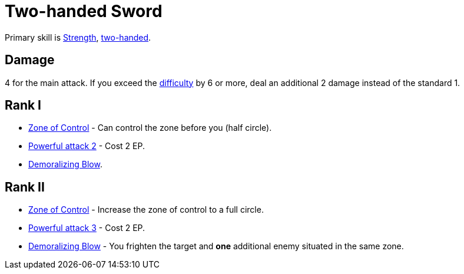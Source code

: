 = Two-handed Sword

Primary skill is <<strength,Strength>>, <<two-handed,two-handed>>.

== Damage
4 for the main attack. If you exceed the <<enemies,difficulty>> by 6 or more, deal an additional 2 damage instead of the standard 1.

== Rank I
- <<zone-of-control, Zone of Control>> - Can control the zone before you (half circle).
- <<powerful-attack,Powerful attack 2>> - Cost 2 EP.
- <<demoralizing-blow,Demoralizing Blow>>.

== Rank II
- <<zone-of-control, Zone of Control>> - Increase the zone of control to a full circle.
- <<powerful-attack,Powerful attack 3>> - Cost 2 EP.
- <<demoralizing-blow,Demoralizing Blow>> - You frighten the target and *one* additional enemy situated in the same zone.
